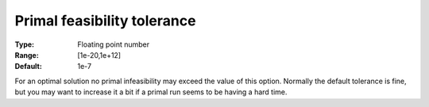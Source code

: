 .. _CBC_General_-_Primal_feasibility_tol:


Primal feasibility tolerance
============================



:Type:	Floating point number	
:Range:	[1e-20,1e+12]	
:Default:	1e-7	



For an optimal solution no primal infeasibility may exceed the value of this option. Normally the default tolerance is fine, but you may want to increase it a bit if a primal run seems to be having a hard time.


